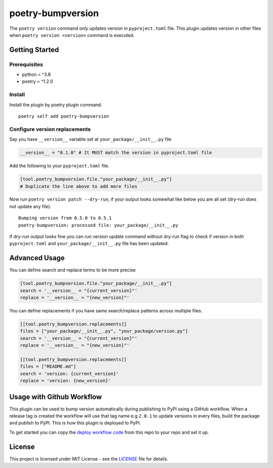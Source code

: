 ####################
poetry-bumpversion
####################

| |logo|

The ``poetry version`` command only updates version in ``pyproject.toml`` file.
This plugin updates version in other files when ``poetry version <version>``
command is executed.

|  |build-status| |coverage.io| |pyversions| |pypi-version| |license|

********************
Getting Started
********************

++++++++++++++++++++
Prerequisites
++++++++++++++++++++

- python = ^3.8
- poetry = ^1.2.0

++++++++++++++++++++
Install
++++++++++++++++++++

Install the plugin by poetry plugin command.

::

    poetry self add poetry-bumpversion

++++++++++++++++++++++++++++++
Configure version replacements
++++++++++++++++++++++++++++++

Say you have ``__version__`` variable set at ``your_package/__init__.py`` file

.. code:: python

    __version__ = "0.1.0" # It MUST match the version in pyproject.toml file


Add the following to your ``pyproject.toml`` file.

.. code:: toml

    [tool.poetry_bumpversion.file."your_package/__init__.py"]
    # Duplicate the line above to add more files

Now run ``poetry version patch --dry-run``, if your output looks somewhat like below
you are all set (dry-run does not update any file).

::

    Bumping version from 0.5.0 to 0.5.1
    poetry-bumpversion: processed file: your_package/__init__.py

If dry-run output looks fine you can run version update command without dry-run flag to
check if version in both ``pyproject.toml`` and ``your_package/__init__.py`` file has been updated.

********************
Advanced Usage
********************

You can define search and replace terms to be more precise

.. code:: toml

    [tool.poetry_bumpversion.file."your_package/__init__.py"]
    search = '__version__ = "{current_version}"'
    replace = '__version__ = "{new_version}"'

You can define replacements if you have same search/replace patterns
across multiple files.

.. code:: toml

    [[tool.poetry_bumpversion.replacements]]
    files = ["your_package/__init__.py", "your_package/version.py"]
    search = '__version__ = "{current_version}"'
    replace = '__version__ = "{new_version}"'

    [[tool.poetry_bumpversion.replacements]]
    files = ["README.md"]
    search = 'version: {current_version}'
    replace = 'version: {new_version}'

******************************
Usage with Github Workflow
******************************

This plugin can be used to bump version automatically during publishing to PyPI using a GitHub workflow.
When a release tag is created the workflow will use that tag name e.g ``2.0.1`` to update versions in every
files, build the package and publish to PyPI. This is how this plugin is deployed to PyPI.

To get started you can copy the `deploy workflow code`_ from this repo to your repo and set it up.

.. _deploy workflow code: https://github.com/monim67/poetry-bumpversion/blob/master/.github/workflows/deploy.yml

********************
License
********************

This project is licensed under MIT License - see the
`LICENSE <https://github.com/monim67/poetry-bumpversion/blob/master/LICENSE>`_ file for details.


.. |logo| image:: https://github.com/monim67/poetry-bumpversion/blob/main/.github/assets/logo.png?raw=true
    :alt: Logo

.. |build-status| image:: https://github.com/monim67/poetry-bumpversion/actions/workflows/build.yml/badge.svg?event=push
    :target: https://github.com/monim67/poetry-bumpversion/actions/workflows/build.yml
    :alt: Build Status
    :height: 20px

.. |coverage.io| image:: https://coveralls.io/repos/github/monim67/poetry-bumpversion/badge.svg
    :target: https://coveralls.io/github/monim67/poetry-bumpversion
    :alt: Coverage Status
    :height: 20px

.. |pyversions| image:: https://img.shields.io/pypi/pyversions/poetry-bumpversion.svg
    :target: https://pypi.python.org/pypi/poetry-bumpversion
    :alt: Python Versions
    :height: 20px

.. |pypi-version| image:: https://badge.fury.io/py/poetry-bumpversion.svg
    :target: https://pypi.python.org/pypi/poetry-bumpversion
    :alt: PyPI version
    :height: 20px

.. |license| image:: https://img.shields.io/pypi/l/poetry-bumpversion.svg
    :target: https://pypi.python.org/pypi/poetry-bumpversion
    :alt: Licence
    :height: 20px
